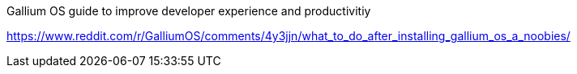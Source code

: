Gallium OS guide to improve developer experience and productivitiy


https://www.reddit.com/r/GalliumOS/comments/4y3jjn/what_to_do_after_installing_gallium_os_a_noobies/

